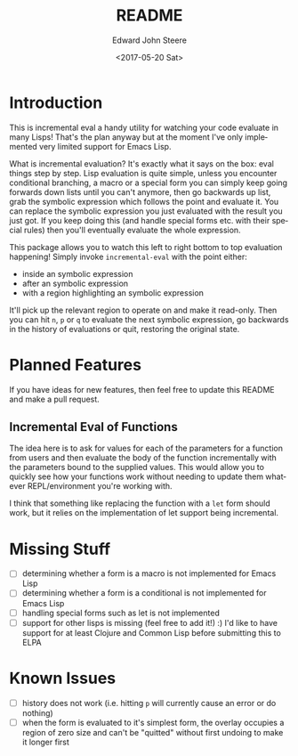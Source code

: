 #+OPTIONS: ':nil *:t -:t ::t <:t H:3 \n:nil ^:t arch:headline
#+OPTIONS: author:t broken-links:nil c:nil creator:nil
#+OPTIONS: d:(not "LOGBOOK") date:t e:t email:nil f:t inline:t num:t
#+OPTIONS: p:nil pri:nil prop:nil stat:t tags:t tasks:t tex:t
#+OPTIONS: timestamp:t title:t toc:t todo:t |:t
#+TITLE: README
#+DATE: <2017-05-20 Sat>
#+AUTHOR: Edward John Steere
#+EMAIL: edward.steere@gmail.com
#+LANGUAGE: en
#+SELECT_TAGS: export
#+EXCLUDE_TAGS: noexport
#+CREATOR: Emacs 26.0.50 (Org mode 9.0.6)
#+OPTIONS: html-link-use-abs-url:nil html-postamble:auto
#+OPTIONS: html-preamble:t html-scripts:t html-style:t
#+OPTIONS: html5-fancy:nil tex:t
#+HTML_DOCTYPE: xhtml-strict
#+HTML_CONTAINER: div
#+DESCRIPTION:
#+KEYWORDS:
#+HTML_LINK_HOME:
#+HTML_LINK_UP:
#+HTML_MATHJAX:
#+HTML_HEAD:
#+HTML_HEAD_EXTRA:
#+SUBTITLE:
#+INFOJS_OPT:
#+CREATOR: <a href="http://www.gnu.org/software/emacs/">Emacs</a> 26.0.50 (<a href="http://orgmode.org">Org</a> mode 9.0.6)
#+LATEX_HEADER:

* Introduction
This is incremental eval a handy utility for watching your code
evaluate in many Lisps!  That's the plan anyway but at the moment I've
only implemented very limited support for Emacs Lisp.

What is incremental evaluation?  It's exactly what it says on the box:
eval things step by step.  Lisp evaluation is quite simple, unless you
encounter conditional branching, a macro or a special form you can
simply keep going forwards down lists until you can't anymore, then go
backwards up list, grab the symbolic expression which follows the
point and evaluate it.  You can replace the symbolic expression you
just evaluated with the result you just got.  If you keep doing this
(and handle special forms etc. with their special rules) then you'll
eventually evaluate the whole expression.

This package allows you to watch this left to right bottom to top
evaluation happening!  Simply invoke =incremental-eval= with the point
either:
 - inside an symbolic expression
 - after an symbolic expression
 - with a region highlighting an symbolic expression
It'll pick up the relevant region to operate on and make it read-only.
Then you can hit =n=, =p= or =q= to evaluate the next symbolic
expression, go backwards in the history of evaluations or quit,
restoring the original state.

* Planned Features
If you have ideas for new features, then feel free to update this
README and make a pull request.

** Incremental Eval of Functions
The idea here is to ask for values for each of the parameters for a
function from users and then evaluate the body of the function
incrementally with the parameters bound to the supplied values.  This
would allow you to quickly see how your functions work without needing
to update them whatever REPL/environment you're working with.

I think that something like replacing the function with a =let= form
should work, but it relies on the implementation of let support being
incremental.

* Missing Stuff
 - [ ] determining whether a form is a macro is not implemented for
   Emacs Lisp
 - [ ] determining whether a form is a conditional is not implemented
   for Emacs Lisp
 - [ ] handling special forms such as let is not implemented
 - [ ] support for other lisps is missing (feel free to add it!) :)
   I'd like to have support for at least Clojure and Common Lisp
   before submitting this to ELPA

* Known Issues
 - [ ] history does not work (i.e. hitting =p= will currently cause an
   error or do nothing)
 - [ ] when the form is evaluated to it's simplest form, the overlay
   occupies a region of zero size and can't be "quitted" without first
   undoing to make it longer first
